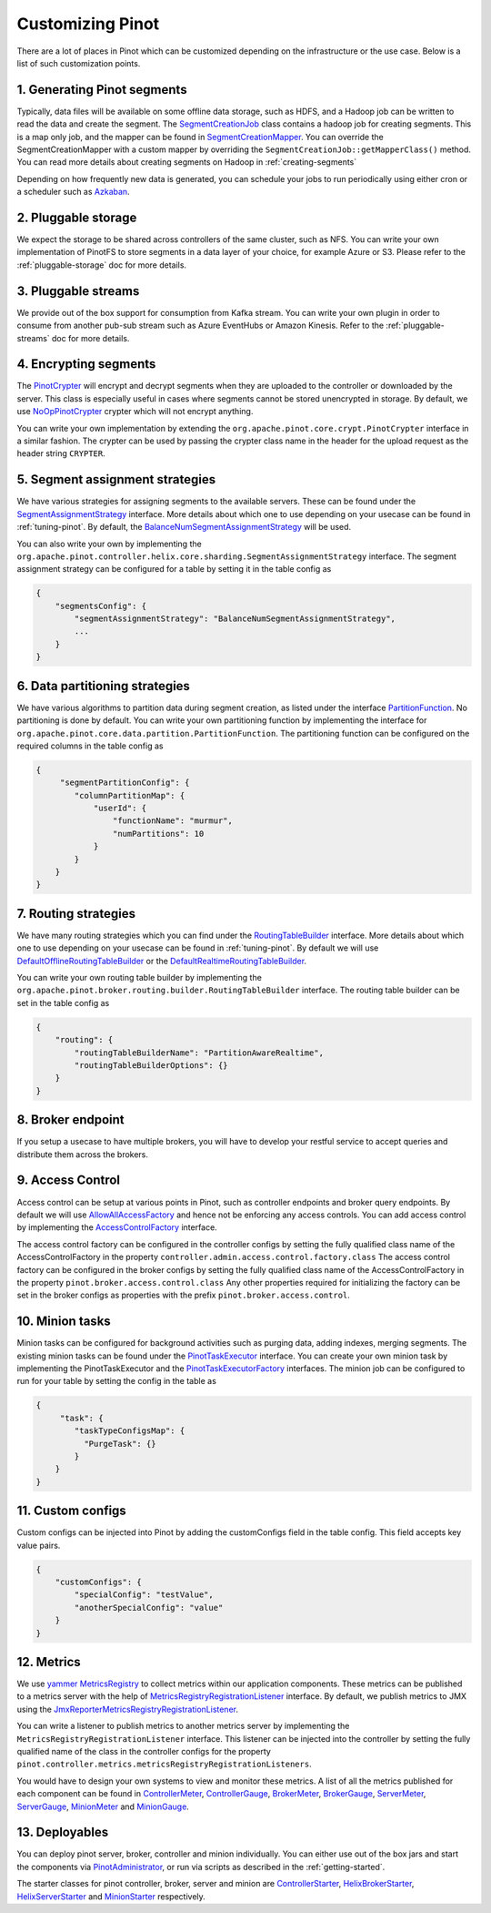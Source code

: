..
.. Licensed to the Apache Software Foundation (ASF) under one
.. or more contributor license agreements.  See the NOTICE file
.. distributed with this work for additional information
.. regarding copyright ownership.  The ASF licenses this file
.. to you under the Apache License, Version 2.0 (the
.. "License"); you may not use this file except in compliance
.. with the License.  You may obtain a copy of the License at
..
..   http://www.apache.org/licenses/LICENSE-2.0
..
.. Unless required by applicable law or agreed to in writing,
.. software distributed under the License is distributed on an
.. "AS IS" BASIS, WITHOUT WARRANTIES OR CONDITIONS OF ANY
.. KIND, either express or implied.  See the License for the
.. specific language governing permissions and limitations
.. under the License.
..

.. _customizing-pinot:

Customizing Pinot
===================

There are a lot of places in Pinot which can be customized depending on the infrastructure or the use case. Below is a list of such customization points. 


.. image:: img/CustomizingPinot.png


1. Generating Pinot segments
^^^^^^^^^^^^^^^^^^^^^^^^^^^^
Typically, data files will be available on some offline data storage, such as HDFS, and a Hadoop job can be written to read the data and create the segment. The `SegmentCreationJob <https://github.com/apache/incubator-pinot/blob/master/pinot-hadoop/src/main/java/org/apache/pinot/hadoop/job/SegmentCreationJob.java>`_ class contains a hadoop job for creating segments. This is a map only job, and the mapper can be found in `SegmentCreationMapper <https://github.com/apache/incubator-pinot/blob/master/pinot-hadoop/src/main/java/org/apache/pinot/hadoop/job/mapper/SegmentCreationMapper.java>`_. You can override the SegmentCreationMapper with a custom mapper by overriding the ``SegmentCreationJob::getMapperClass()`` method. You can read more details about creating segments on Hadoop in :ref:`creating-segments`

Depending on how frequently new data is generated, you can schedule your jobs to run periodically using either cron or a scheduler such as `Azkaban <https://azkaban.github.io/>`_.


2. Pluggable storage
^^^^^^^^^^^^^^^^^^^^
We expect the storage to be shared across controllers of the same cluster, such as NFS. You can write your own implementation of PinotFS to store segments in a data layer of your choice, for example Azure or S3. Please refer to the :ref:`pluggable-storage` doc for more details.


3. Pluggable streams
^^^^^^^^^^^^^^^^^^^^
We provide out of the box support for consumption from Kafka stream. You can write your own plugin in order to consume from another pub-sub stream such as Azure EventHubs or Amazon Kinesis. Refer to the :ref:`pluggable-streams` doc for more details.  


4. Encrypting segments
^^^^^^^^^^^^^^^^^^^^^^
The `PinotCrypter <https://github.com/apache/incubator-pinot/blob/master/pinot-core/src/main/java/org/apache/pinot/core/crypt/PinotCrypter.java>`_ will encrypt and decrypt segments when they are uploaded to the controller or downloaded by the server. This class is especially useful in cases where segments cannot be stored unencrypted in storage. By default, we use `NoOpPinotCrypter <https://github.com/apache/incubator-pinot/blob/master/pinot-core/src/main/java/org/apache/pinot/core/crypt/NoOpPinotCrypter.java>`_ crypter which will not encrypt anything. 

You can write your own implementation by extending the ``org.apache.pinot.core.crypt.PinotCrypter`` interface in a similar fashion. The crypter can be used by passing the crypter class name in the header for the upload request as the header string ``CRYPTER``.


5. Segment assignment strategies
^^^^^^^^^^^^^^^^^^^^^^^^^^^^^^^^
We have various strategies for assigning segments to the available servers. These can be found under the `SegmentAssignmentStrategy <https://github.com/apache/incubator-pinot/blob/master/pinot-controller/src/main/java/org/apache/pinot/controller/helix/core/sharding/SegmentAssignmentStrategy.java>`_ interface. More details about which one to use depending on your usecase can be found in :ref:`tuning-pinot`. By default, the `BalanceNumSegmentAssignmentStrategy <https://github.com/apache/incubator-pinot/blob/master/pinot-controller/src/main/java/org/apache/pinot/controller/helix/core/sharding/BalanceNumSegmentAssignmentStrategy.java>`_ will be used. 

You can also write your own by implementing the ``org.apache.pinot.controller.helix.core.sharding.SegmentAssignmentStrategy`` interface. The segment assignment strategy can be configured for a table by setting it in the table config as 


.. code-block:: none

    {
        "segmentsConfig": {
            "segmentAssignmentStrategy": "BalanceNumSegmentAssignmentStrategy",
            ...
        }
    }


6. Data partitioning strategies
^^^^^^^^^^^^^^^^^^^^^^^^^^^^^^^
We have various algorithms to partition data during segment creation, as listed under the interface `PartitionFunction <https://github.com/apache/incubator-pinot/blob/master/pinot-core/src/main/java/org/apache/pinot/core/data/partition/PartitionFunction.java>`_. No partitioning is done by default. You can write your own partitioning function by implementing the interface for ``org.apache.pinot.core.data.partition.PartitionFunction``. The partitioning function can be configured on the required columns in the table config as


.. code-block:: none

    {
         "segmentPartitionConfig": {
            "columnPartitionMap": {
                "userId": {
                    "functionName": "murmur",
                    "numPartitions": 10
                }
            }
        }
    }


7. Routing strategies
^^^^^^^^^^^^^^^^^^^^^
We have many routing strategies which you can find under the `RoutingTableBuilder <https://github.com/apache/incubator-pinot/blob/master/pinot-broker/src/main/java/org/apache/pinot/broker/routing/builder/RoutingTableBuilder.java>`_ interface. More details about which one to use depending on your usecase can be found in :ref:`tuning-pinot`. By default we will use `DefaultOfflineRoutingTableBuilder <https://github.com/apache/incubator-pinot/blob/master/pinot-broker/src/main/java/org/apache/pinot/broker/routing/builder/DefaultOfflineRoutingTableBuilder.java>`_ or the `DefaultRealtimeRoutingTableBuilder <https://github.com/apache/incubator-pinot/blob/master/pinot-broker/src/main/java/org/apache/pinot/broker/routing/builder/DefaultRealtimeRoutingTableBuilder.java>`_. 

You can write your own routing table builder by implementing the ``org.apache.pinot.broker.routing.builder.RoutingTableBuilder`` interface. The routing table builder can be set in the table config as 


.. code-block:: none

    {
	"routing": {
            "routingTableBuilderName": "PartitionAwareRealtime",
            "routingTableBuilderOptions": {}
        }
    }


8. Broker endpoint
^^^^^^^^^^^^^^^^^^
If you setup a usecase to have multiple brokers, you will have to develop your restful service to accept queries and distribute them across the brokers.


9. Access Control
^^^^^^^^^^^^^^^^^
Access control can be setup at various points in Pinot, such as controller endpoints and broker query endpoints. By default we will use `AllowAllAccessFactory <https://github.com/apache/incubator-pinot/blob/master/pinot-controller/src/main/java/org/apache/pinot/controller/api/access/AllowAllAccessFactory.java>`_ and hence not be enforcing any access controls. You can add access control by implementing the `AccessControlFactory <https://github.com/apache/incubator-pinot/blob/master/pinot-controller/src/main/java/org/apache/pinot/controller/api/access/AccessControlFactory.java>`_ interface. 

The access control factory can be configured in the controller configs by setting the fully qualified class name of the AccessControlFactory in the property
``controller.admin.access.control.factory.class``
The access control factory can be configured in the broker configs by setting the fully qualified class name of the AccessControlFactory in the property
``pinot.broker.access.control.class``
Any other properties required for initializing the factory can be set in the broker configs as properties with the prefix ``pinot.broker.access.control``.


10. Minion tasks 
^^^^^^^^^^^^^^^^
Minion tasks can be configured for background activities such as purging data, adding indexes, merging segments. The existing minion tasks can be found under the `PinotTaskExecutor <https://github.com/apache/incubator-pinot/blob/master/pinot-minion/src/main/java/org/apache/pinot/minion/executor/PinotTaskExecutor.java>`_ interface. You can create your own minion task by implementing the PinotTaskExecutor and the `PinotTaskExecutorFactory <https://github.com/apache/incubator-pinot/blob/master/pinot-minion/src/main/java/org/apache/pinot/minion/executor/PinotTaskExecutorFactory.java>`_ interfaces. The minion job can be configured to run for your table by setting the config in the table as 


.. code-block:: none

    {
         "task": {
            "taskTypeConfigsMap": {
              "PurgeTask": {}
            }
        }
    }


11. Custom configs
^^^^^^^^^^^^^^^^^^
Custom configs can be injected into Pinot by adding the customConfigs field in the table config. This field accepts key value pairs.


.. code-block:: none

    {
	"customConfigs": {
    	    "specialConfig": "testValue",
    	    "anotherSpecialConfig": "value"
        }
    }


12. Metrics 
^^^^^^^^^^^
We use `yammer MetricsRegistry <https://metrics.dropwizard.io/4.0.0/>`_ to collect metrics within our application components. These metrics can be published to a metrics server with the help of `MetricsRegistryRegistrationListener <https://github.com/apache/incubator-pinot/blob/master/pinot-common/src/main/java/org/apache/pinot/common/metrics/MetricsRegistryRegistrationListener.java>`_ interface. By default, we publish metrics to JMX using the `JmxReporterMetricsRegistryRegistrationListener <https://github.com/apache/incubator-pinot/blob/master/pinot-common/src/main/java/org/apache/pinot/common/metrics/JmxReporterMetricsRegistryRegistrationListener.java>`_. 

You can write a listener to publish metrics to another metrics server by implementing the  ``MetricsRegistryRegistrationListener`` interface. This listener can be injected into the controller by setting the fully qualified name of the class in the controller configs for the property ``pinot.controller.metrics.metricsRegistryRegistrationListeners``.

You would have to design your own systems to view and monitor these metrics. A list of all the metrics published for each component can be found in `ControllerMeter <https://github.com/apache/incubator-pinot/blob/master/pinot-common/src/main/java/org/apache/pinot/common/metrics/ControllerMeter.java>`_, `ControllerGauge <https://github.com/apache/incubator-pinot/blob/master/pinot-common/src/main/java/org/apache/pinot/common/metrics/ControllerGauge.java>`_, `BrokerMeter <https://github.com/apache/incubator-pinot/blob/master/pinot-common/src/main/java/org/apache/pinot/common/metrics/BrokerMeter.java>`_, `BrokerGauge <https://github.com/apache/incubator-pinot/blob/master/pinot-common/src/main/java/org/apache/pinot/common/metrics/BrokerGauge.java>`_, `ServerMeter <https://github.com/apache/incubator-pinot/blob/master/pinot-common/src/main/java/org/apache/pinot/common/metrics/ServerMeter.java>`_, `ServerGauge <https://github.com/apache/incubator-pinot/blob/master/pinot-common/src/main/java/org/apache/pinot/common/metrics/ServerGauge.java>`_, `MinionMeter <https://github.com/apache/incubator-pinot/blob/master/pinot-common/src/main/java/org/apache/pinot/common/metrics/MinionMeter.java>`_ and `MinionGauge <https://github.com/apache/incubator-pinot/blob/master/pinot-common/src/main/java/org/apache/pinot/common/metrics/MinionGauge.java>`_.


13. Deployables 
^^^^^^^^^^^^^^^
You can deploy pinot server, broker, controller and minion individually. You can either use out of the box jars and start the components via `PinotAdministrator <https://github.com/apache/incubator-pinot/blob/master/pinot-tools/src/main/java/org/apache/pinot/tools/admin/PinotAdministrator.java>`_, or run via scripts as described in the :ref:`getting-started`.

The starter classes for pinot controller, broker, server and minion are `ControllerStarter <https://github.com/apache/incubator-pinot/blob/master/pinot-controller/src/main/java/org/apache/pinot/controller/ControllerStarter.java>`_, `HelixBrokerStarter <https://github.com/apache/incubator-pinot/blob/master/pinot-broker/src/main/java/org/apache/pinot/broker/broker/helix/HelixBrokerStarter.java>`_, `HelixServerStarter <https://github.com/apache/incubator-pinot/blob/master/pinot-server/src/main/java/org/apache/pinot/server/starter/helix/HelixServerStarter.java>`_ and `MinionStarter <https://github.com/apache/incubator-pinot/blob/master/pinot-minion/src/main/java/org/apache/pinot/minion/MinionStarter.java>`_ respectively.


